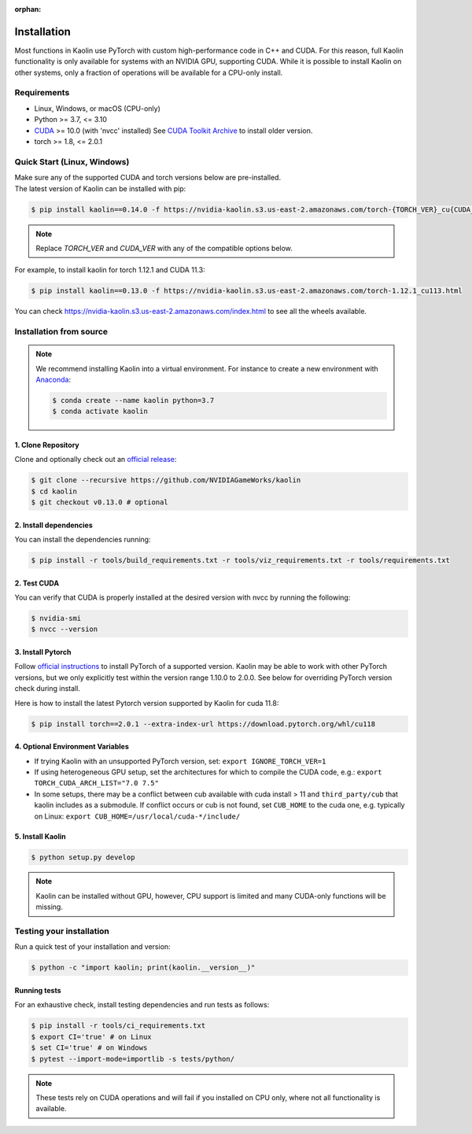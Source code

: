 :orphan:

.. _installation:

Installation
============

Most functions in Kaolin use PyTorch with custom high-performance code in C++ and CUDA. For this reason,
full Kaolin functionality is only available for systems with an NVIDIA GPU, supporting CUDA. While it is possible to install
Kaolin on other systems, only a fraction of operations will be available for a CPU-only install.

Requirements
------------

* Linux, Windows, or macOS (CPU-only)
* Python >= 3.7, <= 3.10
* `CUDA <https://developer.nvidia.com/cuda-toolkit>`_ >= 10.0 (with 'nvcc' installed) See `CUDA Toolkit Archive <https://developer.nvidia.com/cuda-toolkit-archive>`_ to install older version.
* torch >= 1.8, <= 2.0.1

Quick Start (Linux, Windows)
----------------------------
| Make sure any of the supported CUDA and torch versions below are pre-installed.
| The latest version of Kaolin can be installed with pip:

.. code-block:: bash

    $ pip install kaolin==0.14.0 -f https://nvidia-kaolin.s3.us-east-2.amazonaws.com/torch-{TORCH_VER}_cu{CUDA_VER}.html

.. Note::
    Replace *TORCH_VER* and *CUDA_VER* with any of the compatible options below.


.. rst-class:: center-align-center-col

    +------------------+-----------+-----------+-----------+-----------+-----------+
    | **torch / CUDA** | **cu113** | **cu115** | **cu116** | **cu117** | **cu118** |
    +==================+===========+===========+===========+===========+===========+
    | **torch-2.0.0**  |           |           |           |     ✓     |     ✓     |
    +------------------+-----------+-----------+-----------+-----------+-----------+
    | **torch-2.0.1**  |           |           |           |     ✓     |     ✓     |
    +------------------+-----------+-----------+-----------+-----------+-----------+
    | **torch-1.13.1** |           |           |     ✓     |     ✓     |           |
    +------------------+-----------+-----------+-----------+-----------+-----------+
    | **torch-1.13.0** |           |           |     ✓     |     ✓     |           |
    +------------------+-----------+-----------+-----------+-----------+-----------+
    | **torch-1.12.1** |     ✓     |           |     ✓     |           |           |
    +------------------+-----------+-----------+-----------+-----------+-----------+
    | **torch-1.12.0** |     ✓     |           |     ✓     |           |           |
    +------------------+-----------+-----------+-----------+-----------+-----------+
    | **torch-1.11.0** |     ✓     |     ✓     |           |           |           |
    +------------------+-----------+-----------+-----------+-----------+-----------+

For example, to install kaolin for torch 1.12.1 and CUDA 11.3:

.. code-block:: bash

    $ pip install kaolin==0.13.0 -f https://nvidia-kaolin.s3.us-east-2.amazonaws.com/torch-1.12.1_cu113.html

You can check https://nvidia-kaolin.s3.us-east-2.amazonaws.com/index.html to see all the wheels available.

Installation from source
------------------------

.. Note::
    We recommend installing Kaolin into a virtual environment. For instance to create a new environment with `Anaconda <https://www.anaconda.com/>`_:
    
    .. code-block:: bash
    
        $ conda create --name kaolin python=3.7
        $ conda activate kaolin

1. Clone Repository
^^^^^^^^^^^^^^^^^^^

Clone and optionally check out an `official release <https://github.com/NVIDIAGameWorks/kaolin/tags>`_:

.. code-block:: bash

    $ git clone --recursive https://github.com/NVIDIAGameWorks/kaolin
    $ cd kaolin
    $ git checkout v0.13.0 # optional

2. Install dependencies
^^^^^^^^^^^^^^^^^^^^^^^

You can install the dependencies running:

.. code-block:: bash

    $ pip install -r tools/build_requirements.txt -r tools/viz_requirements.txt -r tools/requirements.txt

2. Test CUDA
^^^^^^^^^^^^

You can verify that CUDA is properly installed at the desired version with nvcc by running the following:

.. code-block:: bash

    $ nvidia-smi
    $ nvcc --version

3. Install Pytorch
^^^^^^^^^^^^^^^^^^

Follow `official instructions <https://pytorch.org>`_ to install PyTorch of a supported version.
Kaolin may be able to work with other PyTorch versions, but we only explicitly test within the version range 1.10.0 to 2.0.0.
See below for overriding PyTorch version check during install.

Here is how to install the latest Pytorch version supported by Kaolin for cuda 11.8:

.. code-block:: bash

    $ pip install torch==2.0.1 --extra-index-url https://download.pytorch.org/whl/cu118


4. Optional Environment Variables
^^^^^^^^^^^^^^^^^^^^^^^^^^^^^^^^^

* If trying Kaolin with an unsupported PyTorch version, set: ``export IGNORE_TORCH_VER=1``
* If using heterogeneous GPU setup, set the architectures for which to compile the CUDA code, e.g.: ``export TORCH_CUDA_ARCH_LIST="7.0 7.5"``
* In some setups, there may be a conflict between cub available with cuda install > 11 and ``third_party/cub`` that kaolin includes as a submodule. If conflict occurs or cub is not found, set ``CUB_HOME`` to the cuda one, e.g. typically on Linux: ``export CUB_HOME=/usr/local/cuda-*/include/``


5. Install Kaolin
^^^^^^^^^^^^^^^^^

.. code-block:: bash

    $ python setup.py develop

.. Note::
    Kaolin can be installed without GPU, however, CPU support is limited and many CUDA-only functions will be missing.

Testing your installation
-------------------------

Run a quick test of your installation and version:

.. code-block:: bash

    $ python -c "import kaolin; print(kaolin.__version__)"

Running tests
^^^^^^^^^^^^^

For an exhaustive check, install testing dependencies and run tests as follows:

.. code-block:: bash

    $ pip install -r tools/ci_requirements.txt
    $ export CI='true' # on Linux
    $ set CI='true' # on Windows
    $ pytest --import-mode=importlib -s tests/python/

.. Note::
    These tests rely on CUDA operations and will fail if you installed on CPU only, where not all functionality is available.
